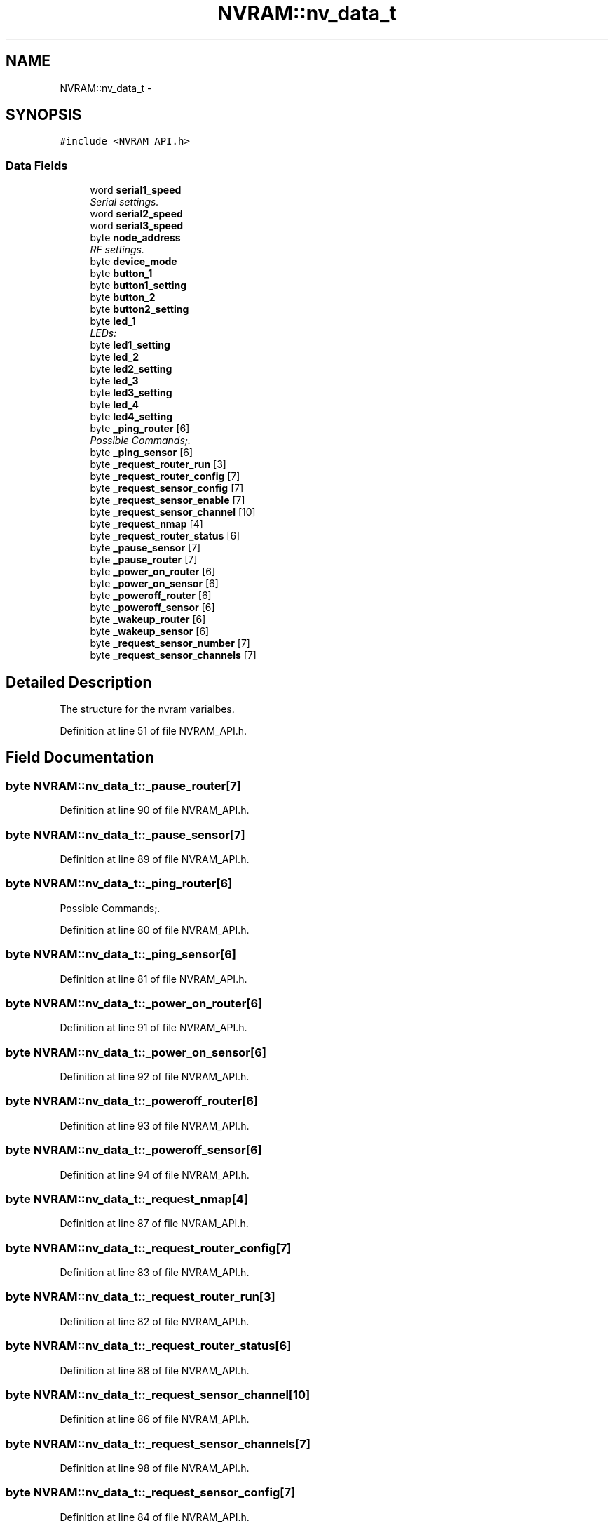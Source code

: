 .TH "NVRAM::nv_data_t" 3 "Thu Aug 15 2013" "Version 1.0" "Arduino Medical Assitive Device Base Station" \" -*- nroff -*-
.ad l
.nh
.SH NAME
NVRAM::nv_data_t \- 
.SH SYNOPSIS
.br
.PP
.PP
\fC#include <NVRAM_API\&.h>\fP
.SS "Data Fields"

.in +1c
.ti -1c
.RI "word \fBserial1_speed\fP"
.br
.RI "\fISerial settings\&. \fP"
.ti -1c
.RI "word \fBserial2_speed\fP"
.br
.ti -1c
.RI "word \fBserial3_speed\fP"
.br
.ti -1c
.RI "byte \fBnode_address\fP"
.br
.RI "\fIRF settings\&. \fP"
.ti -1c
.RI "byte \fBdevice_mode\fP"
.br
.ti -1c
.RI "byte \fBbutton_1\fP"
.br
.ti -1c
.RI "byte \fBbutton1_setting\fP"
.br
.ti -1c
.RI "byte \fBbutton_2\fP"
.br
.ti -1c
.RI "byte \fBbutton2_setting\fP"
.br
.ti -1c
.RI "byte \fBled_1\fP"
.br
.RI "\fILEDs: \fP"
.ti -1c
.RI "byte \fBled1_setting\fP"
.br
.ti -1c
.RI "byte \fBled_2\fP"
.br
.ti -1c
.RI "byte \fBled2_setting\fP"
.br
.ti -1c
.RI "byte \fBled_3\fP"
.br
.ti -1c
.RI "byte \fBled3_setting\fP"
.br
.ti -1c
.RI "byte \fBled_4\fP"
.br
.ti -1c
.RI "byte \fBled4_setting\fP"
.br
.ti -1c
.RI "byte \fB_ping_router\fP [6]"
.br
.RI "\fIPossible Commands;\&. \fP"
.ti -1c
.RI "byte \fB_ping_sensor\fP [6]"
.br
.ti -1c
.RI "byte \fB_request_router_run\fP [3]"
.br
.ti -1c
.RI "byte \fB_request_router_config\fP [7]"
.br
.ti -1c
.RI "byte \fB_request_sensor_config\fP [7]"
.br
.ti -1c
.RI "byte \fB_request_sensor_enable\fP [7]"
.br
.ti -1c
.RI "byte \fB_request_sensor_channel\fP [10]"
.br
.ti -1c
.RI "byte \fB_request_nmap\fP [4]"
.br
.ti -1c
.RI "byte \fB_request_router_status\fP [6]"
.br
.ti -1c
.RI "byte \fB_pause_sensor\fP [7]"
.br
.ti -1c
.RI "byte \fB_pause_router\fP [7]"
.br
.ti -1c
.RI "byte \fB_power_on_router\fP [6]"
.br
.ti -1c
.RI "byte \fB_power_on_sensor\fP [6]"
.br
.ti -1c
.RI "byte \fB_poweroff_router\fP [6]"
.br
.ti -1c
.RI "byte \fB_poweroff_sensor\fP [6]"
.br
.ti -1c
.RI "byte \fB_wakeup_router\fP [6]"
.br
.ti -1c
.RI "byte \fB_wakeup_sensor\fP [6]"
.br
.ti -1c
.RI "byte \fB_request_sensor_number\fP [7]"
.br
.ti -1c
.RI "byte \fB_request_sensor_channels\fP [7]"
.br
.in -1c
.SH "Detailed Description"
.PP 
The structure for the nvram varialbes\&. 
.PP
Definition at line 51 of file NVRAM_API\&.h\&.
.SH "Field Documentation"
.PP 
.SS "byte NVRAM::nv_data_t::_pause_router[7]"

.PP
Definition at line 90 of file NVRAM_API\&.h\&.
.SS "byte NVRAM::nv_data_t::_pause_sensor[7]"

.PP
Definition at line 89 of file NVRAM_API\&.h\&.
.SS "byte NVRAM::nv_data_t::_ping_router[6]"

.PP
Possible Commands;\&. 
.PP
Definition at line 80 of file NVRAM_API\&.h\&.
.SS "byte NVRAM::nv_data_t::_ping_sensor[6]"

.PP
Definition at line 81 of file NVRAM_API\&.h\&.
.SS "byte NVRAM::nv_data_t::_power_on_router[6]"

.PP
Definition at line 91 of file NVRAM_API\&.h\&.
.SS "byte NVRAM::nv_data_t::_power_on_sensor[6]"

.PP
Definition at line 92 of file NVRAM_API\&.h\&.
.SS "byte NVRAM::nv_data_t::_poweroff_router[6]"

.PP
Definition at line 93 of file NVRAM_API\&.h\&.
.SS "byte NVRAM::nv_data_t::_poweroff_sensor[6]"

.PP
Definition at line 94 of file NVRAM_API\&.h\&.
.SS "byte NVRAM::nv_data_t::_request_nmap[4]"

.PP
Definition at line 87 of file NVRAM_API\&.h\&.
.SS "byte NVRAM::nv_data_t::_request_router_config[7]"

.PP
Definition at line 83 of file NVRAM_API\&.h\&.
.SS "byte NVRAM::nv_data_t::_request_router_run[3]"

.PP
Definition at line 82 of file NVRAM_API\&.h\&.
.SS "byte NVRAM::nv_data_t::_request_router_status[6]"

.PP
Definition at line 88 of file NVRAM_API\&.h\&.
.SS "byte NVRAM::nv_data_t::_request_sensor_channel[10]"

.PP
Definition at line 86 of file NVRAM_API\&.h\&.
.SS "byte NVRAM::nv_data_t::_request_sensor_channels[7]"

.PP
Definition at line 98 of file NVRAM_API\&.h\&.
.SS "byte NVRAM::nv_data_t::_request_sensor_config[7]"

.PP
Definition at line 84 of file NVRAM_API\&.h\&.
.SS "byte NVRAM::nv_data_t::_request_sensor_enable[7]"

.PP
Definition at line 85 of file NVRAM_API\&.h\&.
.SS "byte NVRAM::nv_data_t::_request_sensor_number[7]"

.PP
Definition at line 97 of file NVRAM_API\&.h\&.
.SS "byte NVRAM::nv_data_t::_wakeup_router[6]"

.PP
Definition at line 95 of file NVRAM_API\&.h\&.
.SS "byte NVRAM::nv_data_t::_wakeup_sensor[6]"

.PP
Definition at line 96 of file NVRAM_API\&.h\&.
.SS "byte NVRAM::nv_data_t::button1_setting"

.PP
Definition at line 65 of file NVRAM_API\&.h\&.
.SS "byte NVRAM::nv_data_t::button2_setting"

.PP
Definition at line 67 of file NVRAM_API\&.h\&.
.SS "byte NVRAM::nv_data_t::button_1"
GPIO settings buttons: 
.PP
Definition at line 64 of file NVRAM_API\&.h\&.
.SS "byte NVRAM::nv_data_t::button_2"

.PP
Definition at line 66 of file NVRAM_API\&.h\&.
.SS "byte NVRAM::nv_data_t::device_mode"

.PP
Definition at line 60 of file NVRAM_API\&.h\&.
.SS "byte NVRAM::nv_data_t::led1_setting"

.PP
Definition at line 71 of file NVRAM_API\&.h\&.
.SS "byte NVRAM::nv_data_t::led2_setting"

.PP
Definition at line 73 of file NVRAM_API\&.h\&.
.SS "byte NVRAM::nv_data_t::led3_setting"

.PP
Definition at line 75 of file NVRAM_API\&.h\&.
.SS "byte NVRAM::nv_data_t::led4_setting"

.PP
Definition at line 77 of file NVRAM_API\&.h\&.
.SS "byte NVRAM::nv_data_t::led_1"

.PP
LEDs: 
.PP
Definition at line 70 of file NVRAM_API\&.h\&.
.SS "byte NVRAM::nv_data_t::led_2"

.PP
Definition at line 72 of file NVRAM_API\&.h\&.
.SS "byte NVRAM::nv_data_t::led_3"

.PP
Definition at line 74 of file NVRAM_API\&.h\&.
.SS "byte NVRAM::nv_data_t::led_4"

.PP
Definition at line 76 of file NVRAM_API\&.h\&.
.SS "byte NVRAM::nv_data_t::node_address"

.PP
RF settings\&. 
.PP
Definition at line 59 of file NVRAM_API\&.h\&.
.SS "word NVRAM::nv_data_t::serial1_speed"

.PP
Serial settings\&. 
.PP
Definition at line 54 of file NVRAM_API\&.h\&.
.SS "word NVRAM::nv_data_t::serial2_speed"

.PP
Definition at line 55 of file NVRAM_API\&.h\&.
.SS "word NVRAM::nv_data_t::serial3_speed"

.PP
Definition at line 56 of file NVRAM_API\&.h\&.

.SH "Author"
.PP 
Generated automatically by Doxygen for Arduino Medical Assitive Device Base Station from the source code\&.
